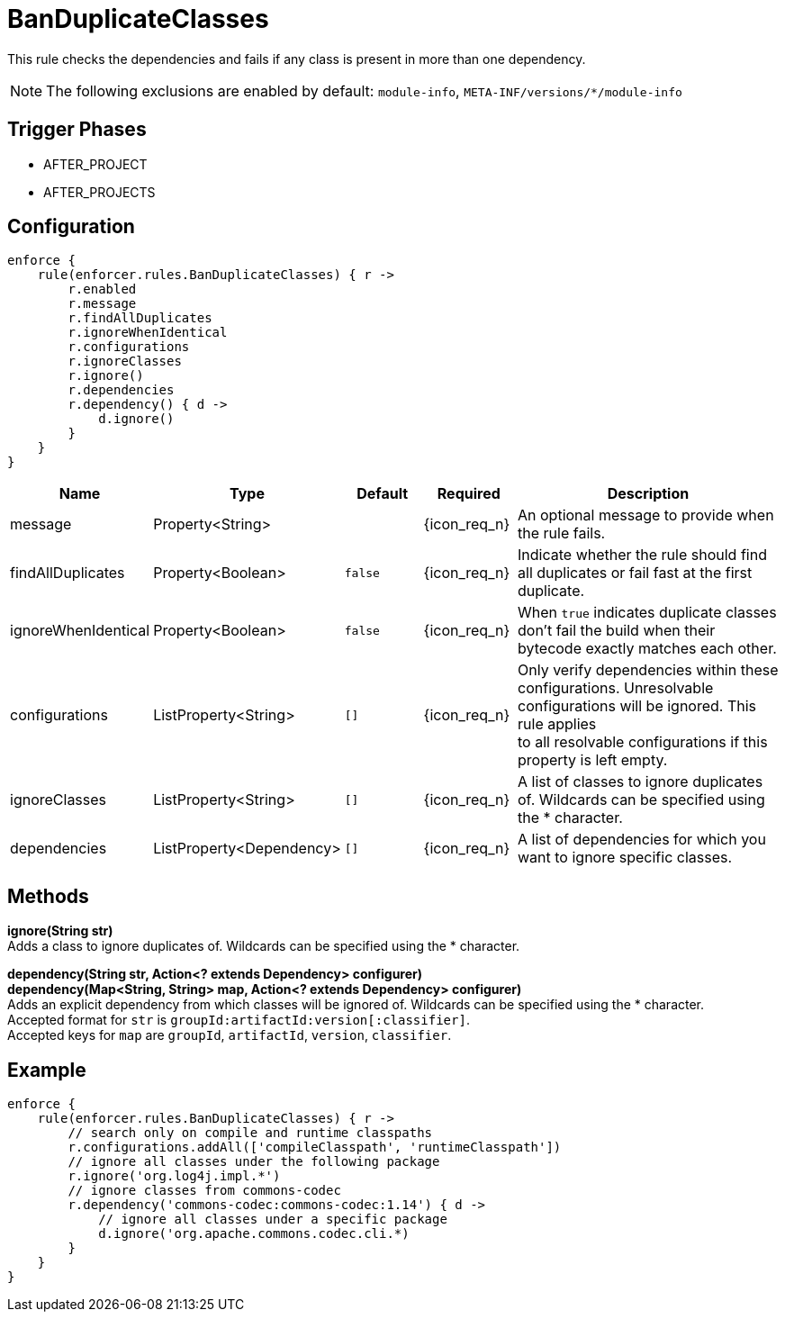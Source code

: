 
= BanDuplicateClasses

This rule checks the dependencies and fails if any class is present in more than one dependency.

NOTE: The following exclusions are enabled by default: `module-info`, `META-INF/versions/*/module-info`

== Trigger Phases
* AFTER_PROJECT
* AFTER_PROJECTS

== Configuration
[source,groovy]
[subs="+macros"]
----
enforce {
    rule(enforcer.rules.BanDuplicateClasses) { r ->
        r.enabled
        r.message
        r.findAllDuplicates
        r.ignoreWhenIdentical
        r.configurations
        r.ignoreClasses
        r.ignore()
        r.dependencies
        r.dependency() { d ->
            d.ignore()
        }
    }
}
----

[%header, cols="<,<,<,^,<4"]
|===
| Name
| Type
| Default
| Required
| Description

| message
| Property<String>
|
| {icon_req_n}
| An optional message to provide when the rule fails.

| findAllDuplicates
| Property<Boolean>
| `false`
| {icon_req_n}
| Indicate whether the rule should find all duplicates or fail fast at the first duplicate.

| ignoreWhenIdentical
| Property<Boolean>
| `false`
| {icon_req_n}
| When `true` indicates duplicate classes don't fail the build when their bytecode exactly matches each other.

| configurations
| ListProperty<String>
| `[]`
| {icon_req_n}
| Only verify dependencies within these configurations. Unresolvable configurations will be ignored. This rule applies +
  to all resolvable configurations if this property is left empty.

| ignoreClasses
| ListProperty<String>
| `[]`
| {icon_req_n}
| A list of classes to ignore duplicates of. Wildcards can be specified using the * character.

| dependencies
| ListProperty<Dependency>
| `[]`
| {icon_req_n}
| A list of dependencies for which you want to ignore specific classes.

|===

== Methods

*ignore(String str)* +
Adds a class to ignore duplicates of. Wildcards can be specified using the * character.

*dependency(String str, Action<? extends Dependency> configurer)* +
*dependency(Map<String, String> map, Action<? extends Dependency> configurer)* +
Adds an explicit dependency from which classes will be ignored of. Wildcards can be specified using the * character. +
Accepted format for `str` is `groupId:artifactId:version[:classifier]`. +
Accepted keys for `map` are `groupId`, `artifactId`, `version`, `classifier`.

== Example

[source,groovy]
[subs="+macros"]
----
enforce {
    rule(enforcer.rules.BanDuplicateClasses) { r ->
        // search only on compile and runtime classpaths
        r.configurations.addAll(['compileClasspath', 'runtimeClasspath'])
        // ignore all classes under the following package
        r.ignore('org.log4j.impl.*')
        // ignore classes from commons-codec
        r.dependency('commons-codec:commons-codec:1.14') { d ->
            // ignore all classes under a specific package
            d.ignore('org.apache.commons.codec.cli.*)
        }
    }
}
----

